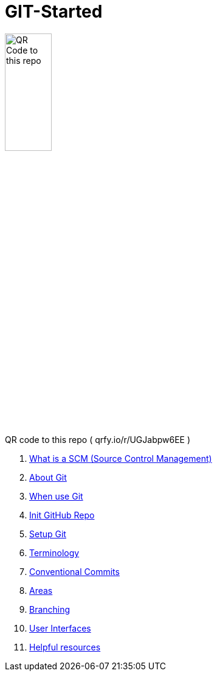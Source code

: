 = GIT-Started



image::resources/QR_Code_to_this_repo.png[width=30%,align=center]
[.text-center]
QR code to this repo ( qrfy.io/r/UGJabpw6EE )

. xref:00_What_is_a_SCM.adoc[ What is a SCM (Source Control Management)]
. xref:01_About_Git.adoc[About Git]
. xref:02_When_use_Git.adoc[When use Git]
. xref:03_Init_Github_repo.adoc[Init GitHub Repo]
. xref:04_Install_git.adoc[Setup Git]
. xref:05_Terminology.adoc[Terminology]
. xref:06_Conventional_Commits.adoc[Conventional Commits]
. xref:07_Git_areas.adoc[Areas]
. xref:08_Branching.adoc[Branching]
. xref:09_GIT_User_Interfaces.adoc[User Interfaces]
. xref:10_Helpful_resources.adoc[Helpful resources]


